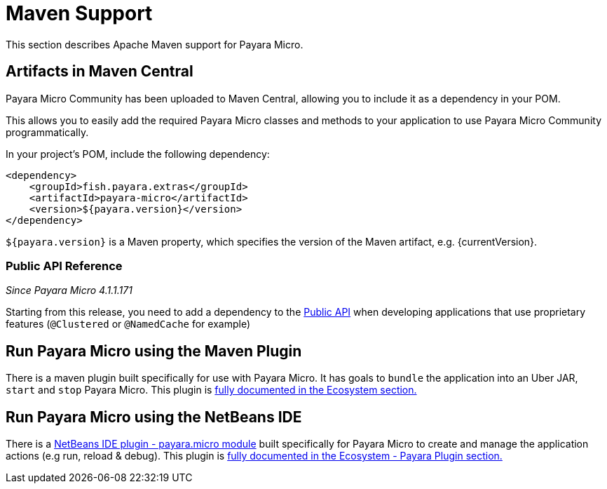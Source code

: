 [[maven-support]]
= Maven Support

This section describes Apache Maven support for Payara Micro.

[[artifacts-in-maven-central]]
== Artifacts in Maven Central

Payara Micro Community has been uploaded to Maven Central, allowing you to include
it as a dependency in your POM.

This allows you to easily add the required Payara Micro classes and
methods to your application to use Payara Micro Community programmatically.

In your project's POM, include the following dependency:

[source, xml]
----
<dependency>
    <groupId>fish.payara.extras</groupId>
    <artifactId>payara-micro</artifactId>
    <version>${payara.version}</version>
</dependency>
----

`${payara.version}` is a Maven property, which specifies the version of the Maven
artifact, e.g. {currentVersion}.

[[public-api-reference]]
=== Public API Reference

_Since Payara Micro 4.1.1.171_

Starting from this release, you need to add a dependency to
the xref:/documentation/payara-server/public-api/README.adoc[Public API]
when developing applications that use proprietary features (`@Clustered` or
`@NamedCache` for example)

[[run-payara-micro-using-the-maven-plugin]]
== Run Payara Micro using the Maven Plugin

There is a maven plugin built specifically for use with Payara Micro. It has
goals to `bundle` the application into an Uber JAR, `start` and `stop` Payara
Micro. This plugin is xref:/documentation/ecosystem/maven-plugin.adoc[fully
documented in the Ecosystem section.]

[[run-payara-micro-using-the-netbeans-ide]]
== Run Payara Micro using the NetBeans IDE

There is a https://github.com/payara/ecosystem-netbeans-plugin/tree/master/payara.micro[NetBeans IDE plugin - payara.micro module]
built specifically for Payara Micro to create and manage the application actions (e.g run, reload & debug).
This plugin is xref:/documentation/ecosystem/netbeans-plugin/payara-micro.adoc[fully
documented in the Ecosystem - Payara Plugin section.]
